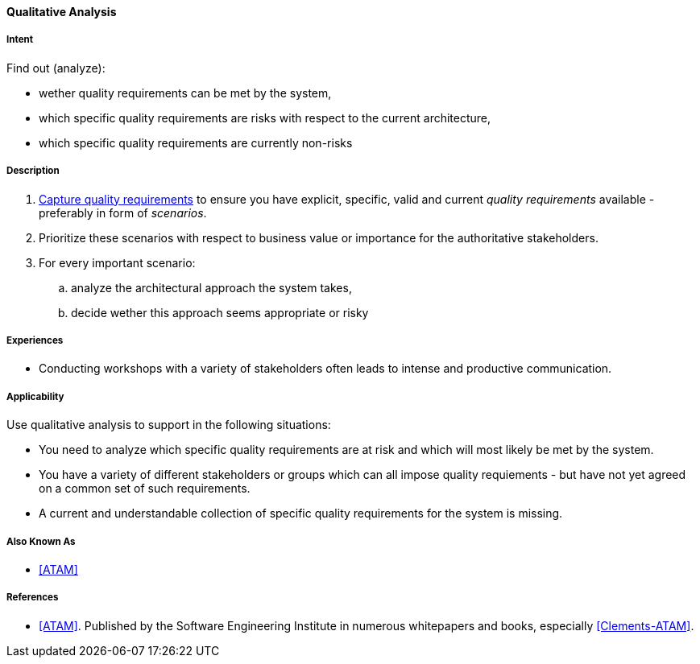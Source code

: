 [[Qualitative-Analysis]]
==== [pattern]#Qualitative Analysis# 

===== Intent

Find out (analyze):


* wether quality requirements can be met by the system, 
* which specific quality requirements are risks with respect to the current architecture,
* which specific quality requirements are currently non-risks 


===== Description

. <<Capture-Quality-Requirements, Capture quality requirements>> to ensure you have explicit, specific, valid and current _quality requirements_ available - preferably in form of _scenarios_.
. Prioritize these scenarios with respect to business value or importance for the authoritative stakeholders.
. For every important scenario: 
.. analyze the architectural approach the system takes,
.. decide wether this approach seems appropriate or risky   

===== Experiences

* Conducting workshops with a variety of stakeholders often leads to intense and productive communication.

===== Applicability

Use qualitative analysis to support in the following situations:

* You need to analyze which specific quality requirements are at risk and which will most likely be met by the system.

* You have a variety of different stakeholders or groups which can all impose quality requiements - but have not yet agreed on a common set of such requirements.

* A current and understandable collection of specific quality requirements for the system is missing.


===== Also Known As
* <<ATAM>>


===== References

* <<ATAM>>. Published by the Software Engineering Institute in numerous whitepapers and books, especially <<Clements-ATAM>>.
 

